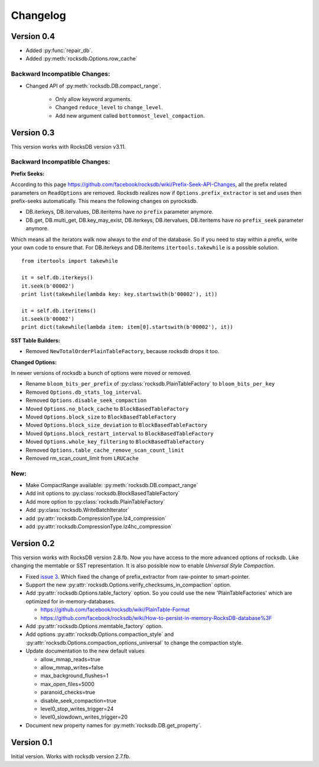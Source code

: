 Changelog
*********

Version 0.4
-----------

* Added :py:func:`repair_db`.
* Added :py:meth:`rocksdb.Options.row_cache`

Backward Incompatible Changes:
^^^^^^^^^^^^^^^^^^^^^^^^^^^^^^

* Changed API of :py:meth:`rocksdb.DB.compact_range`.

    * Only allow keyword arguments.
    * Changed ``reduce_level`` to ``change_level``.
    * Add new argument called ``bottommost_level_compaction``.


Version 0.3
-----------
This version works with RocksDB version v3.11.

Backward Incompatible Changes:
^^^^^^^^^^^^^^^^^^^^^^^^^^^^^^

**Prefix Seeks:**

According to this page https://github.com/facebook/rocksdb/wiki/Prefix-Seek-API-Changes,
all the prefix related parameters on ``ReadOptions`` are removed.
Rocksdb realizes now if ``Options.prefix_extractor`` is set and uses then
prefix-seeks automatically. This means the following changes on pyrocksdb.

* DB.iterkeys, DB.itervalues, DB.iteritems have *no* ``prefix`` parameter anymore.
* DB.get, DB.multi_get, DB.key_may_exist, DB.iterkeys, DB.itervalues, DB.iteritems
  have *no* ``prefix_seek`` parameter anymore.

Which means all the iterators walk now always to the *end* of the database.
So if you need to stay within a prefix, write your own code to ensure that.
For DB.iterkeys and DB.iteritems ``itertools.takewhile`` is a possible solution. ::

    from itertools import takewhile

    it = self.db.iterkeys()
    it.seek(b'00002')
    print list(takewhile(lambda key: key.startswith(b'00002'), it))

    it = self.db.iteritems()
    it.seek(b'00002')
    print dict(takewhile(lambda item: item[0].startswith(b'00002'), it))

**SST Table Builders:**

* Removed ``NewTotalOrderPlainTableFactory``, because rocksdb drops it too.

**Changed Options:**

In newer versions of rocksdb a bunch of options were moved or removed.

* Rename ``bloom_bits_per_prefix`` of :py:class:`rocksdb.PlainTableFactory` to ``bloom_bits_per_key``
* Removed ``Options.db_stats_log_interval``.
* Removed ``Options.disable_seek_compaction``
* Moved ``Options.no_block_cache`` to ``BlockBasedTableFactory``
* Moved ``Options.block_size`` to ``BlockBasedTableFactory``
* Moved ``Options.block_size_deviation`` to ``BlockBasedTableFactory``
* Moved ``Options.block_restart_interval`` to ``BlockBasedTableFactory``
* Moved ``Options.whole_key_filtering`` to ``BlockBasedTableFactory``
* Removed ``Options.table_cache_remove_scan_count_limit``
* Removed rm_scan_count_limit from ``LRUCache``


New:
^^^^
* Make CompactRange available: :py:meth:`rocksdb.DB.compact_range`
* Add init options to :py:class:`rocksdb.BlockBasedTableFactory`
* Add more option to :py:class:`rocksdb.PlainTableFactory`
* Add :py:class:`rocksdb.WriteBatchIterator`
* add :py:attr:`rocksdb.CompressionType.lz4_compression`
* add :py:attr:`rocksdb.CompressionType.lz4hc_compression`


Version 0.2
-----------

This version works with RocksDB version 2.8.fb. Now you have access to the more
advanced options of rocksdb. Like changing the memtable or SST representation.
It is also possible now to enable *Universal Style Compaction*.

* Fixed `issue 3 <https://github.com/stephan-hof/pyrocksdb/pull/3>`_.
  Which fixed the change of prefix_extractor from raw-pointer to smart-pointer.

* Support the new :py:attr:`rocksdb.Options.verify_checksums_in_compaction` option.

* Add :py:attr:`rocksdb.Options.table_factory` option. So you could use the new
  'PlainTableFactories' which are optimized for in-memory-databases.

  * https://github.com/facebook/rocksdb/wiki/PlainTable-Format
  * https://github.com/facebook/rocksdb/wiki/How-to-persist-in-memory-RocksDB-database%3F

* Add :py:attr:`rocksdb.Options.memtable_factory` option.

* Add options :py:attr:`rocksdb.Options.compaction_style` and
  :py:attr:`rocksdb.Options.compaction_options_universal` to change the
  compaction style.

* Update documentation to the new default values

  * allow_mmap_reads=true
  * allow_mmap_writes=false
  * max_background_flushes=1
  * max_open_files=5000
  * paranoid_checks=true
  * disable_seek_compaction=true
  * level0_stop_writes_trigger=24
  * level0_slowdown_writes_trigger=20

* Document new property names for :py:meth:`rocksdb.DB.get_property`.

Version 0.1
-----------

Initial version. Works with rocksdb version 2.7.fb.
